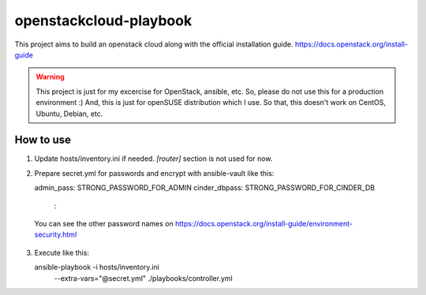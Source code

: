 openstackcloud-playbook
=======================

This project aims to build an openstack cloud along with the official
installation guide. https://docs.openstack.org/install-guide

.. WARNING::
   This project is just for my excercise for OpenStack, ansible, etc.
   So, please do not use this for a production environment :)
   And, this is just for openSUSE distribution which I use. So that,
   this doesn't work on CentOS, Ubuntu, Debian, etc.

How to use
----------

1. Update hosts/inventory.ini if needed. `[router]` section is not used
   for now.
2. Prepare secret.yml for passwords and encrypt with ansible-vault like this::

   admin_pass: STRONG_PASSWORD_FOR_ADMIN
   cinder_dbpass: STRONG_PASSWORD_FOR_CINDER_DB
    :

  You can see the other password names on
  https://docs.openstack.org/install-guide/environment-security.html

3. Execute like this::

   ansible-playbook -i hosts/inventory.ini \
     --extra-vars="@secret.yml" \
     ./playbooks/controller.yml
